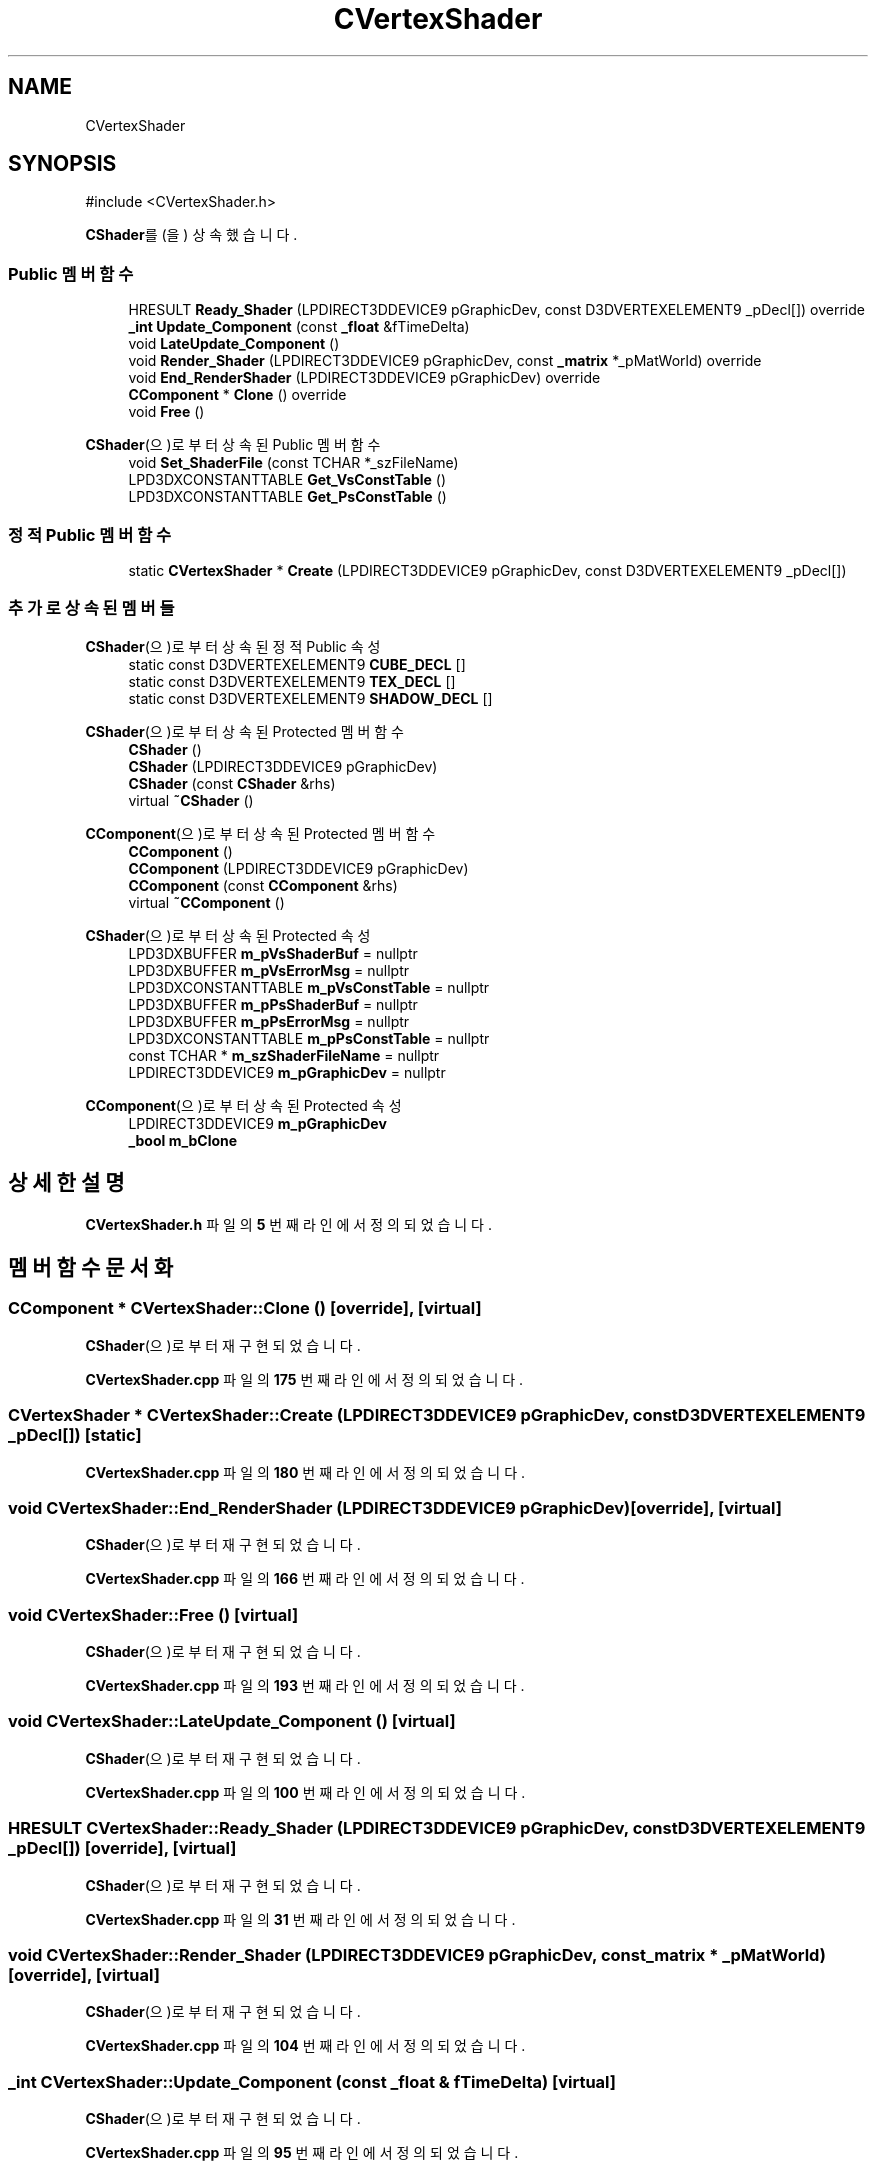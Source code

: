 .TH "CVertexShader" 3 "Version 1.0" "Engine" \" -*- nroff -*-
.ad l
.nh
.SH NAME
CVertexShader
.SH SYNOPSIS
.br
.PP
.PP
\fR#include <CVertexShader\&.h>\fP
.PP
\fBCShader\fP를(을) 상속했습니다\&.
.SS "Public 멤버 함수"

.in +1c
.ti -1c
.RI "HRESULT \fBReady_Shader\fP (LPDIRECT3DDEVICE9 pGraphicDev, const D3DVERTEXELEMENT9 _pDecl[]) override"
.br
.ti -1c
.RI "\fB_int\fP \fBUpdate_Component\fP (const \fB_float\fP &fTimeDelta)"
.br
.ti -1c
.RI "void \fBLateUpdate_Component\fP ()"
.br
.ti -1c
.RI "void \fBRender_Shader\fP (LPDIRECT3DDEVICE9 pGraphicDev, const \fB_matrix\fP *_pMatWorld) override"
.br
.ti -1c
.RI "void \fBEnd_RenderShader\fP (LPDIRECT3DDEVICE9 pGraphicDev) override"
.br
.ti -1c
.RI "\fBCComponent\fP * \fBClone\fP () override"
.br
.ti -1c
.RI "void \fBFree\fP ()"
.br
.in -1c

\fBCShader\fP(으)로부터 상속된 Public 멤버 함수
.in +1c
.ti -1c
.RI "void \fBSet_ShaderFile\fP (const TCHAR *_szFileName)"
.br
.ti -1c
.RI "LPD3DXCONSTANTTABLE \fBGet_VsConstTable\fP ()"
.br
.ti -1c
.RI "LPD3DXCONSTANTTABLE \fBGet_PsConstTable\fP ()"
.br
.in -1c
.SS "정적 Public 멤버 함수"

.in +1c
.ti -1c
.RI "static \fBCVertexShader\fP * \fBCreate\fP (LPDIRECT3DDEVICE9 pGraphicDev, const D3DVERTEXELEMENT9 _pDecl[])"
.br
.in -1c
.SS "추가로 상속된 멤버들"


\fBCShader\fP(으)로부터 상속된 정적 Public 속성
.in +1c
.ti -1c
.RI "static const D3DVERTEXELEMENT9 \fBCUBE_DECL\fP []"
.br
.ti -1c
.RI "static const D3DVERTEXELEMENT9 \fBTEX_DECL\fP []"
.br
.ti -1c
.RI "static const D3DVERTEXELEMENT9 \fBSHADOW_DECL\fP []"
.br
.in -1c

\fBCShader\fP(으)로부터 상속된 Protected 멤버 함수
.in +1c
.ti -1c
.RI "\fBCShader\fP ()"
.br
.ti -1c
.RI "\fBCShader\fP (LPDIRECT3DDEVICE9 pGraphicDev)"
.br
.ti -1c
.RI "\fBCShader\fP (const \fBCShader\fP &rhs)"
.br
.ti -1c
.RI "virtual \fB~CShader\fP ()"
.br
.in -1c

\fBCComponent\fP(으)로부터 상속된 Protected 멤버 함수
.in +1c
.ti -1c
.RI "\fBCComponent\fP ()"
.br
.ti -1c
.RI "\fBCComponent\fP (LPDIRECT3DDEVICE9 pGraphicDev)"
.br
.ti -1c
.RI "\fBCComponent\fP (const \fBCComponent\fP &rhs)"
.br
.ti -1c
.RI "virtual \fB~CComponent\fP ()"
.br
.in -1c

\fBCShader\fP(으)로부터 상속된 Protected 속성
.in +1c
.ti -1c
.RI "LPD3DXBUFFER \fBm_pVsShaderBuf\fP = nullptr"
.br
.ti -1c
.RI "LPD3DXBUFFER \fBm_pVsErrorMsg\fP = nullptr"
.br
.ti -1c
.RI "LPD3DXCONSTANTTABLE \fBm_pVsConstTable\fP = nullptr"
.br
.ti -1c
.RI "LPD3DXBUFFER \fBm_pPsShaderBuf\fP = nullptr"
.br
.ti -1c
.RI "LPD3DXBUFFER \fBm_pPsErrorMsg\fP = nullptr"
.br
.ti -1c
.RI "LPD3DXCONSTANTTABLE \fBm_pPsConstTable\fP = nullptr"
.br
.ti -1c
.RI "const TCHAR * \fBm_szShaderFileName\fP = nullptr"
.br
.ti -1c
.RI "LPDIRECT3DDEVICE9 \fBm_pGraphicDev\fP = nullptr"
.br
.in -1c

\fBCComponent\fP(으)로부터 상속된 Protected 속성
.in +1c
.ti -1c
.RI "LPDIRECT3DDEVICE9 \fBm_pGraphicDev\fP"
.br
.ti -1c
.RI "\fB_bool\fP \fBm_bClone\fP"
.br
.in -1c
.SH "상세한 설명"
.PP 
\fBCVertexShader\&.h\fP 파일의 \fB5\fP 번째 라인에서 정의되었습니다\&.
.SH "멤버 함수 문서화"
.PP 
.SS "\fBCComponent\fP * CVertexShader::Clone ()\fR [override]\fP, \fR [virtual]\fP"

.PP
\fBCShader\fP(으)로부터 재구현되었습니다\&.
.PP
\fBCVertexShader\&.cpp\fP 파일의 \fB175\fP 번째 라인에서 정의되었습니다\&.
.SS "\fBCVertexShader\fP * CVertexShader::Create (LPDIRECT3DDEVICE9 pGraphicDev, const D3DVERTEXELEMENT9 _pDecl[])\fR [static]\fP"

.PP
\fBCVertexShader\&.cpp\fP 파일의 \fB180\fP 번째 라인에서 정의되었습니다\&.
.SS "void CVertexShader::End_RenderShader (LPDIRECT3DDEVICE9 pGraphicDev)\fR [override]\fP, \fR [virtual]\fP"

.PP
\fBCShader\fP(으)로부터 재구현되었습니다\&.
.PP
\fBCVertexShader\&.cpp\fP 파일의 \fB166\fP 번째 라인에서 정의되었습니다\&.
.SS "void CVertexShader::Free ()\fR [virtual]\fP"

.PP
\fBCShader\fP(으)로부터 재구현되었습니다\&.
.PP
\fBCVertexShader\&.cpp\fP 파일의 \fB193\fP 번째 라인에서 정의되었습니다\&.
.SS "void CVertexShader::LateUpdate_Component ()\fR [virtual]\fP"

.PP
\fBCShader\fP(으)로부터 재구현되었습니다\&.
.PP
\fBCVertexShader\&.cpp\fP 파일의 \fB100\fP 번째 라인에서 정의되었습니다\&.
.SS "HRESULT CVertexShader::Ready_Shader (LPDIRECT3DDEVICE9 pGraphicDev, const D3DVERTEXELEMENT9 _pDecl[])\fR [override]\fP, \fR [virtual]\fP"

.PP
\fBCShader\fP(으)로부터 재구현되었습니다\&.
.PP
\fBCVertexShader\&.cpp\fP 파일의 \fB31\fP 번째 라인에서 정의되었습니다\&.
.SS "void CVertexShader::Render_Shader (LPDIRECT3DDEVICE9 pGraphicDev, const \fB_matrix\fP * _pMatWorld)\fR [override]\fP, \fR [virtual]\fP"

.PP
\fBCShader\fP(으)로부터 재구현되었습니다\&.
.PP
\fBCVertexShader\&.cpp\fP 파일의 \fB104\fP 번째 라인에서 정의되었습니다\&.
.SS "\fB_int\fP CVertexShader::Update_Component (const \fB_float\fP & fTimeDelta)\fR [virtual]\fP"

.PP
\fBCShader\fP(으)로부터 재구현되었습니다\&.
.PP
\fBCVertexShader\&.cpp\fP 파일의 \fB95\fP 번째 라인에서 정의되었습니다\&.

.SH "작성자"
.PP 
소스 코드로부터 Engine를 위해 Doxygen에 의해 자동으로 생성됨\&.
